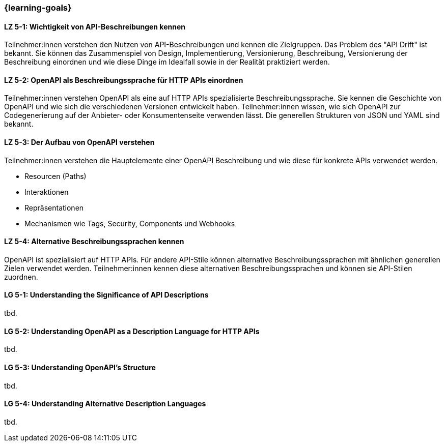 === {learning-goals}

// tag::DE[]
[[LZ-5-1]]
==== LZ 5-1: Wichtigkeit von API-Beschreibungen kennen

Teilnehmer:innen verstehen den Nutzen von API-Beschreibungen und kennen die Zielgruppen. Das Problem des "API Drift" ist bekannt. Sie können das Zusammenspiel von Design, Implementierung, Versionierung, Beschreibung, Versionierung der Beschreibung einordnen und wie diese Dinge im Idealfall sowie in der Realität praktiziert werden.

[[LZ-5-2]]
==== LZ 5-2: OpenAPI als Beschreibungssprache für HTTP APIs einordnen

Teilnehmer:innen verstehen OpenAPI als eine auf HTTP APIs spezialisierte Beschreibungssprache.
Sie kennen die Geschichte von OpenAPI und wie sich die verschiedenen Versionen entwickelt haben.
Teilnehmer:innen wissen, wie sich OpenAPI zur Codegenerierung auf der Anbieter- oder Konsumentenseite verwenden lässt.
Die generellen Strukturen von JSON und YAML sind bekannt.

[[LZ-5-3]]
==== LZ 5-3: Der Aufbau von OpenAPI verstehen

Teilnehmer:innen verstehen die Hauptelemente einer OpenAPI Beschreibung und wie diese für konkrete APIs verwendet werden.

* Resourcen (Paths)
* Interaktionen
* Repräsentationen
* Mechanismen wie Tags, Security, Components und Webhooks

[[LZ-5-4]]
==== LZ 5-4: Alternative Beschreibungssprachen kennen

OpenAPI ist spezialisiert auf HTTP APIs. Für andere API-Stile können alternative Beschreibungssprachen mit ähnlichen generellen Zielen verwendet werden. Teilnehmer:innen kennen diese alternativen Beschreibungssprachen und können sie API-Stilen zuordnen.

// end::DE[]

// tag::EN[]
[[LG-5-1]]
==== LG 5-1: Understanding the Significance of API Descriptions
tbd.

[[LG-5-2]]
==== LG 5-2: Understanding OpenAPI as a Description Language for HTTP APIs
tbd.

[[LG-5-3]]
==== LG 5-3: Understanding OpenAPI's Structure
tbd.

[[LG-5-4]]
==== LG 5-4: Understanding Alternative Description Languages
tbd.

// end::EN[]
